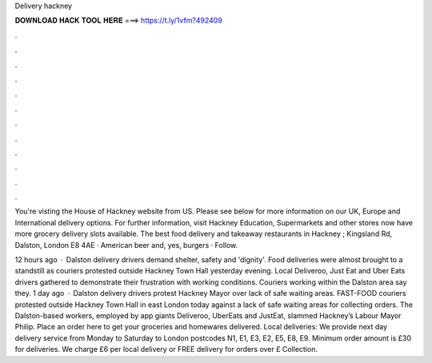Delivery hackney



𝐃𝐎𝐖𝐍𝐋𝐎𝐀𝐃 𝐇𝐀𝐂𝐊 𝐓𝐎𝐎𝐋 𝐇𝐄𝐑𝐄 ===> https://t.ly/1vfm?492409



.



.



.



.



.



.



.



.



.



.



.



.

You're visting the House of Hackney website from US. Please see below for more information on our UK, Europe and International delivery options. For further information, visit Hackney Education, Supermarkets and other stores now have more grocery delivery slots available. The best food delivery and takeaway restaurants in Hackney ; Kingsland Rd, Dalston, London E8 4AE · American beer and, yes, burgers · Follow.

12 hours ago · Dalston delivery drivers demand shelter, safety and 'dignity'. Food deliveries were almost brought to a standstill as couriers protested outside Hackney Town Hall yesterday evening. Local Deliveroo, Just Eat and Uber Eats drivers gathered to demonstrate their frustration with working conditions. Couriers working within the Dalston area say they. 1 day ago · Dalston delivery drivers protest Hackney Mayor over lack of safe waiting areas. FAST-FOOD couriers protested outside Hackney Town Hall in east London today against a lack of safe waiting areas for collecting orders. The Dalston-based workers, employed by app giants Deliveroo, UberEats and JustEat, slammed Hackney’s Labour Mayor Philip. Place an order here to get your groceries and homewares delivered. Local deliveries: We provide next day delivery service from Monday to Saturday to London postcodes N1, E1, E3, E2, E5, E8, E9. Minimum order amount is £30 for deliveries. We charge £6 per local delivery or FREE delivery for orders over £ Collection.
